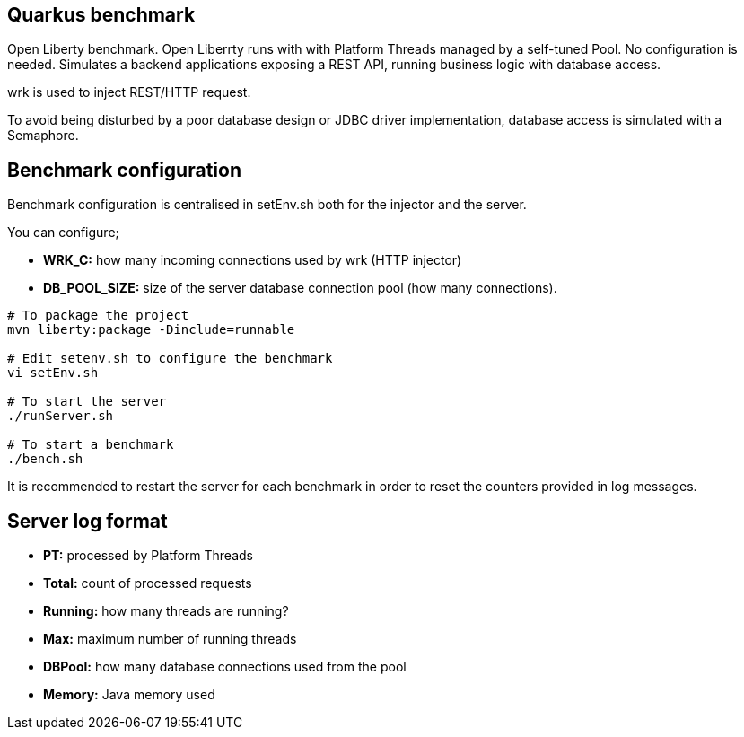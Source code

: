 == Quarkus benchmark

Open Liberty benchmark. Open Liberrty runs with with Platform Threads managed by a self-tuned Pool. No configuration is needed. Simulates a backend applications exposing a REST API, running business logic with database access.

wrk is used to inject REST/HTTP request.

To avoid being disturbed by a poor database design or JDBC driver implementation, database access is simulated with a Semaphore.

== Benchmark configuration

Benchmark configuration is centralised in setEnv.sh both for the injector and the server.

You can configure;

* **WRK_C:** how many incoming connections used by wrk (HTTP injector)
* *DB_POOL_SIZE:* size of the server database connection pool (how many connections).

[source,sh]
----
# To package the project
mvn liberty:package -Dinclude=runnable

# Edit setenv.sh to configure the benchmark
vi setEnv.sh

# To start the server
./runServer.sh

# To start a benchmark
./bench.sh
----

It is recommended to restart the server for each benchmark in order to reset the counters provided in log messages.

== Server log format

* *PT:* processed by Platform Threads
* *Total:* count of processed requests
* *Running:* how many threads are running?
* *Max:* maximum number of running threads
* *DBPool:* how many database connections used from the pool
* *Memory:* Java memory used